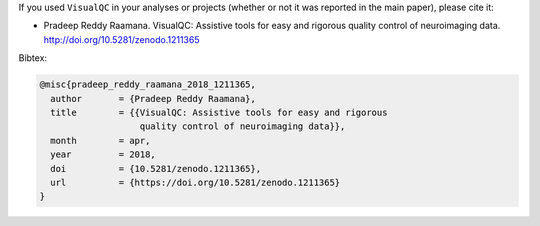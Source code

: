 
If you used ``VisualQC`` in your analyses or projects (whether or not it was reported in the main paper), please cite it:

- Pradeep Reddy Raamana. VisualQC: Assistive tools for easy and rigorous quality control of neuroimaging data. http://doi.org/10.5281/zenodo.1211365

Bibtex:

.. code-block:: tex

    @misc{pradeep_reddy_raamana_2018_1211365,
      author       = {Pradeep Reddy Raamana},
      title        = {{VisualQC: Assistive tools for easy and rigorous
                       quality control of neuroimaging data}},
      month        = apr,
      year         = 2018,
      doi          = {10.5281/zenodo.1211365},
      url          = {https://doi.org/10.5281/zenodo.1211365}
    }


.. image:: https://zenodo.org/badge/105958496.svg
   :target: https://zenodo.org/badge/latestdoi/105958496
